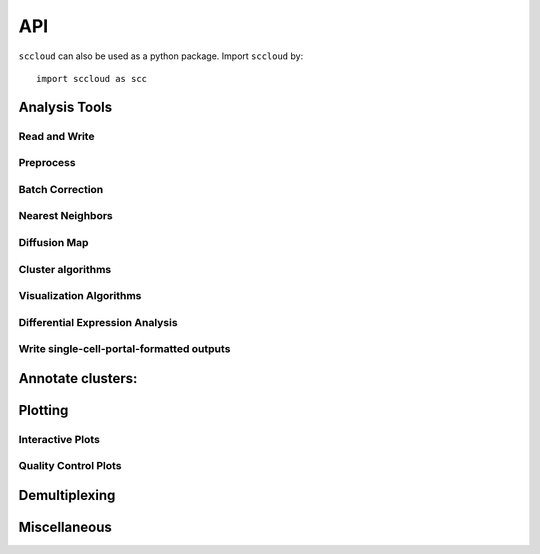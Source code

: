 .. module:: sccloud


API
===

``sccloud`` can also be used as a python package. Import ``sccloud`` by::

	import sccloud as scc

Analysis Tools
--------------

.. module:: sccloud

Read and Write
~~~~~~~~~~~~~~

.. autosummary::
	:toctree: .

	read_input
	write_output
	aggregate_matrices

Preprocess
~~~~~~~~~~

.. autosummary::
	:toctree: .

	qc_metrics
	get_filter_stats
	filter_data
	select_features
	log_norm
	highly_variable_features
	pca


Batch Correction
~~~~~~~~~~~~~~~~

.. autosummary::
	:toctree: .

	set_group_attribute
	correct_batch

Nearest Neighbors
~~~~~~~~~~~~~~~~~

.. autosummary::
	:toctree: .

	neighbors
	calc_kBET
	calc_kSIM

Diffusion Map
~~~~~~~~~~~~~

.. autosummary::
	:toctree: .

	diffmap
	reduce_diffmap_to_3d
	calc_pseudotime
	infer_path


Cluster algorithms
~~~~~~~~~~~~~~~~~~

.. autosummary::
	:toctree: .

	louvain
	leiden
	spectral_louvain
	spectral_leiden

Visualization Algorithms
~~~~~~~~~~~~~~~~~~~~~~~~

.. autosummary::
	:toctree: .

	tsne
	fitsne
	umap
	fle
	net_tsne
	net_fitsne
	net_umap
	net_fle

Differential Expression Analysis
~~~~~~~~~~~~~~~~~~~~~~~~~~~~~~~~

.. autosummary::
	:toctree: .

	de_analysis
	markers
	find_markers
	write_results_to_excel

Write single-cell-portal-formatted outputs
~~~~~~~~~~~~~~~~~~~~~~~~~~~~~~~~~~~~~~~~~~

.. autosummary::
	:toctree: .

	tools.run_scp_output

Annotate clusters:
------------------

.. autosummary::
	:toctree: .

	infer_cell_types
	annotate

Plotting
--------

Interactive Plots
~~~~~~~~~~~~~~~~~

.. autosummary::
	:toctree: .

	embedding
	composition_plot
	variable_feature_plot
	heatmap
	dotplot

Quality Control Plots
~~~~~~~~~~~~~~~~~~~~~

.. autosummary::
	:toctree: .

	violin
	scatter
	scatter_matrix

Demultiplexing
--------------

.. autosummary::
	:toctree: .

	estimate_background_probs
	demultiplex


Miscellaneous
-------------

.. autosummary::
	:toctree: .

	search_genes
	search_de_genes
